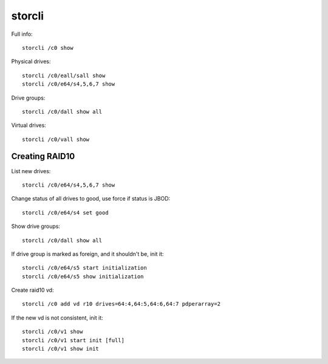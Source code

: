 storcli
=======

Full info::

    storcli /c0 show

Physical drives::

    storcli /c0/eall/sall show
    storcli /c0/e64/s4,5,6,7 show

Drive groups::

    storcli /c0/dall show all

Virtual drives::

    storcli /c0/vall show

Creating RAID10
---------------

List new drives::

    storcli /c0/e64/s4,5,6,7 show

Change status of all drives to good, use force if status is JBOD::

    storcli /c0/e64/s4 set good

Show drive groups::

    storcli /c0/dall show all

If drive group is marked as foreign, and it shouldn't be, init it::

    storcli /c0/e64/s5 start initialization
    storcli /c0/e64/s5 show initialization

Create raid10 vd::

    storcli /c0 add vd r10 drives=64:4,64:5,64:6,64:7 pdperarray=2

If the new vd is not consistent, init it::

    storcli /c0/v1 show
    storcli /c0/v1 start init [full]
    storcli /c0/v1 show init 
